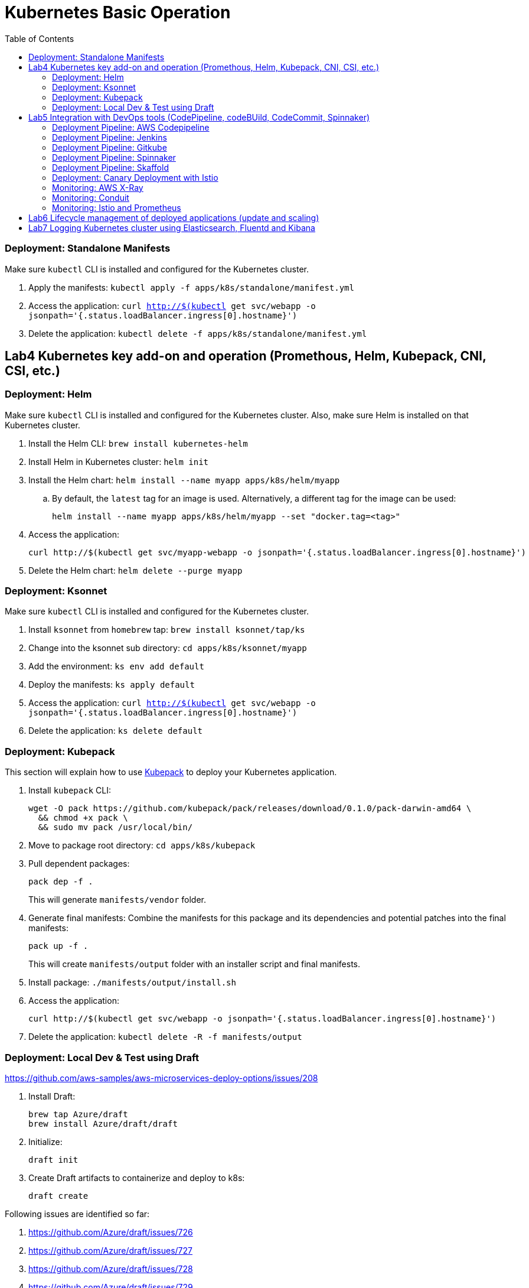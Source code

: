 = Kubernetes Basic Operation
:toc:

=== Deployment: Standalone Manifests

Make sure `kubectl` CLI is installed and configured for the Kubernetes cluster.

. Apply the manifests: `kubectl apply -f apps/k8s/standalone/manifest.yml`
. Access the application: `curl http://$(kubectl get svc/webapp -o jsonpath='{.status.loadBalancer.ingress[0].hostname}')`
. Delete the application: `kubectl delete -f apps/k8s/standalone/manifest.yml`

== Lab4 Kubernetes key add-on and operation (Promethous, Helm, Kubepack, CNI, CSI, etc.)
=== Deployment: Helm

Make sure `kubectl` CLI is installed and configured for the Kubernetes cluster. Also, make sure Helm is installed on that Kubernetes cluster.

. Install the Helm CLI: `brew install kubernetes-helm`
. Install Helm in Kubernetes cluster: `helm init`
. Install the Helm chart: `helm install --name myapp apps/k8s/helm/myapp`
.. By default, the `latest` tag for an image is used. Alternatively, a different tag for the image can be used:

  helm install --name myapp apps/k8s/helm/myapp --set "docker.tag=<tag>"

. Access the application:

  curl http://$(kubectl get svc/myapp-webapp -o jsonpath='{.status.loadBalancer.ingress[0].hostname}')

. Delete the Helm chart: `helm delete --purge myapp`

=== Deployment: Ksonnet

Make sure `kubectl` CLI is installed and configured for the Kubernetes cluster.

. Install `ksonnet` from `homebrew` tap: `brew install ksonnet/tap/ks`
. Change into the ksonnet sub directory: `cd apps/k8s/ksonnet/myapp`
. Add the environment: `ks env add default`
. Deploy the manifests: `ks apply default`
. Access the application: `curl http://$(kubectl get svc/webapp -o jsonpath='{.status.loadBalancer.ingress[0].hostname}')`
. Delete the application: `ks delete default`

=== Deployment: Kubepack

This section will explain how to use https://kubepack.com/[Kubepack] to deploy your Kubernetes application.

. Install `kubepack` CLI:

  wget -O pack https://github.com/kubepack/pack/releases/download/0.1.0/pack-darwin-amd64 \
    && chmod +x pack \
    && sudo mv pack /usr/local/bin/

. Move to package root directory: `cd apps/k8s/kubepack`
. Pull dependent packages:
+
  pack dep -f .
+
This will generate `manifests/vendor` folder.
+
. Generate final manifests: Combine the manifests for this package and its dependencies and potential patches into the final manifests:
+
  pack up -f .
+
This will create `manifests/output` folder with an installer script and final manifests.
+
. Install package: `./manifests/output/install.sh`
. Access the application:

  curl http://$(kubectl get svc/webapp -o jsonpath='{.status.loadBalancer.ingress[0].hostname}')

. Delete the application: `kubectl delete -R -f manifests/output`

=== Deployment: Local Dev & Test using Draft

https://github.com/aws-samples/aws-microservices-deploy-options/issues/208

. Install Draft:

  brew tap Azure/draft
  brew install Azure/draft/draft

. Initialize:

  draft init

. Create Draft artifacts to containerize and deploy to k8s:

  draft create

Following issues are identified so far:

. https://github.com/Azure/draft/issues/726
. https://github.com/Azure/draft/issues/727
. https://github.com/Azure/draft/issues/728
. https://github.com/Azure/draft/issues/729
. https://github.com/Azure/draft/issues/730

== Lab5 Integration with DevOps tools (CodePipeline, codeBUild, CodeCommit, Spinnaker)
=== Deployment Pipeline: AWS Codepipeline

This section explains how to setup a deployment pipeline using AWS CodePipeline.

CloudFormation templates for different regions are listed at https://github.com/aws-samples/aws-kube-codesuite. `us-west-2` is listed below.

|===
|Region | Launch Template
| *Oregon* (us-west-2)
a| image::./images/deploy-to-aws.png[link=https://console.aws.amazon.com/cloudformation/home?region=us-west-2#/stacks/new?stackName=Codesuite-Demo&templateURL=https://s3.amazonaws.com/codesuite-demo-public/aws-refarch-codesuite-kubernetes.yaml]
|===

. Create Git credentials for HTTPS connections to AWS CodeCommit: https://docs.aws.amazon.com/codecommit/latest/userguide/setting-up-gc.html?icmpid=docs_acc_console_connect#setting-up-gc-iam
. Reset any stored git credentials for CodeCommit in the keychain. Open `Keychain Access`, search for `codecommit` and remove any related entries.
. Get CodeCommit repo URL from CloudFormation output and follow the instructions at https://github.com/aws-samples/aws-kube-codesuite#test-cicd-platform.

=== Deployment Pipeline: Jenkins

Create a deployment pipeline using http://jenkins-x.io/[Jenkins X].

. Install Jenkins X CLI:

  brew tap jenkins-x/jx
  brew install jx

. Create the Kubernetes cluster:
+
  jx create cluster aws
+
This will create a Kubernetes cluster on AWS using kops. This cluster will have RBAC enabled. It will also have insecure registries enabled. These are needed by the pipeline to store Docker images.
+
. Clone the repo:

  git clone https://github.com/arun-gupta/docker-kubernetes-hello-world

. Import the project in Jenkins X:
+
  jx import
+
This will generate `Dockerfile` and Helm charts, if they don't already exist. It also creates a `Jenkinsfile` with different build stages identified. Finally, it triggers a Jenkins build and deploy the application in a staging environment by default.
+
. View Jenkins console using `jx console`. Select the user, project and branch to see the deployment pipeline.
. Get the staging URL using `jx get apps` and view the output from the application in a browser window.
. Now change the message in displayed from `HelloHandler` and push to the GitHub repo. Make sure to change the corresponding test as well otherwise the pipeline will fail. Wait for the deployment to complete and then refresh the browser page to see the updated output.

=== Deployment Pipeline: Gitkube

https://github.com/aws-samples/aws-microservices-deploy-options/issues/88

. Deploy the greeting service
. Install Gitkube:

  kubectl create -f https://storage.googleapis.com/gitkube/gitkube-setup-stable.yaml
  kubectl --namespace kube-system expose deployment gitkubed --type=LoadBalancer --name=gitkubed

. Configure secret for Docker registry in the cluster:

  kubectl create secret \
    docker-registry gitkube-secret \
    --docker-server=https://index.docker.io/v1/ \
    --docker-username=arungupta \
    --docker-password='<password>' \
    --docker-email=help@example.com

. Create a Remote resource manifest based upon `greeting-remote.yaml`
. Create the Remote resource:

  kubectl apply -f greeting-remote.yaml

. Add remote to git repo:

  git remote add gitkube `kubectl get remote greeting -o jsonpath='{.status.remoteUrl}'`

=== Deployment Pipeline: Spinnaker

link:spinnaker.md[Deploy with Spinnaker]

=== Deployment Pipeline: Skaffold

link:skaffold.md[Deployment with Skaffold]

=== Deployment: Canary Deployment with Istio

https://istio.io/[Istio] allows the deployment of canary services. This is done by using a simple DSL that controls how API calls and layer-4 traffic flow across various services in the application deployment.

. Install Istio in the Kubernetes cluster:

  curl -L https://git.io/getLatestIstio | sh -
  cd istio-0.7.1/
  kubectl apply -f install/kubernetes/istio.yaml

. Istio uses the Envoy proxy to manage all inbound/outbound traffic in the service mesh. Envoy proxy needs to be injected as sidecar into the application. So, we'll deploy the application:
+
  kubectl apply -f <(istioctl kube-inject -f apps/k8s/istio/manifest.yaml)
+
This will deploy the application with 3 microservices. Each microservice is deployed in its own pod, with the Envoy proxy injected into the pod; Envoy will now take over all network communications between the pods.
+
. Create route rules:

  kubectl apply -f apps/k8s/istio/route-50-50.yaml

. Access the application:
+
  curl http://$(kubectl get svc/webapp -o jsonpath='{.status.loadBalancer.ingress[0].hostname}')
+
Access the endpoint multiple times and notice how `Hello` and `Howdy` greeting is returned. Its not a round-robin but over 100 requests, 50% would be split between different greeting message.
+
This is causing https://github.com/aws-samples/aws-microservices-deploy-options/issues/239.

Here are some convenient commands to manage route rules:

. `istioctl get routerules` shows the list of all route rules
. `istioctl delete routerule <name>` deletes a route rule by name

Another route with the traffic split of 90% and 10% is at `apps/k8s/istio/route-90-10.yaml`.

=== Monitoring: AWS X-Ray

. `arungupta/xray:us-west-2` Docker image is already available on Docker Hub. Optionally, you may build the image:

  cd config/xray
  docker build -t arungupta/xray:latest .
  docker image push arungupta/xray:us-west-2

. Deploy the DaemonSet: `kubectl apply -f xray-daemonset.yaml`
. Deploy the application link:#deployment-helm[using Helm charts]:

  helm install --name myapp apps/k8s/helm/myapp

. Access the application:

  curl http://$(kubectl get svc/myapp-webapp -o jsonpath='{.status.loadBalancer.ingress[0].hostname}')

. Open the https://us-west-2.console.aws.amazon.com/xray/home?region=us-west-2#/service-map[X-Ray console] and watch the service map and traces.

X-Ray Service map looks like:

image::images/k8s-xray-service-map.png[]

X-Ray traces looks like:

image::images/k8s-xray-traces.png[]

=== Monitoring: Conduit
https://conduit.io/[Conduit] is a small, ultralight, incredibly fast service mesh centered around a zero config approach. It can be used for gaining remarkable visibility in your Kubernetes deployments.

. Confirm that both Kubernetes client and server versions are v1.8.0 or greater using `kubectl version --short`

. Install the Conduit CLI on your local machine:

  curl https://run.conduit.io/install | sh

. Add the `conduit` command into your PATH:

  export PATH=$PATH:$HOME/.conduit/bin

. Verify the CLI is installed and running correctly. You will see a message that says 'Server version: unavailable' because you have not installed Conduit in your deployments.

  conduit version

. Install Conduit on your Kubernetes cluster. It will install into a separate `conduit` namespace, where it can be easily removed.

  conduit install | kubectl apply -f -

. Verify installation of Conduit into your cluster. Your Client and Server versions should now be the same.

  conduit version

. Verify the Conduit dashboard opens and that you can connect to Conduit in your cluster.

  conduit dashboard

. Install the demo app to see how Conduit handles monitoring of your Kubernetes applications.

  curl https://raw.githubusercontent.com/runconduit/conduit-examples/master/emojivoto/emojivoto.yml | conduit inject - | kubectl apply -f -

. You now have a demo application running on your Kubernetes cluster and also added to the Conduit service mesh. You can see a http://emoji.voto/[live version] of this app (not in your cluster) to understand what this demo app is. Click to vote your favorite emoji. One of them has an error. Which one is it? You can also see the local version of this app running in your cluster:

  kubectl get svc web-svc -n emojivoto -o jsonpath="{.status.loadBalancer.ingress[0].*}"

The demo app includes a service (`vote-bot`) constantly running traffic through the demo app. Look back at the `conduit dashboard`. You should be able to browse all the services that are running as part of the application to view success rate, request rates, latency distribution percentiles, upstream and downstream dependencies, and various other bits of information about live traffic.

You can also see useful data about live traffic from the `conduit` CLI.

. Check the status of the demo app (`emojivoto`) deployment named `web`. You should see good latency, but a success rate indicating some errors.

  conduit stat -n emojivoto deployment web

. Determine what other deployments in the `emojivoto` namespace talk to the web deployment.

  conduit stat deploy --all-namespaces --from web --from-namespace emojivoto

. You should see that `web` talks to both the `emoji` and `voting` services. Based on their success rates, you should see that the `voting` service is responsible for the low success rate of requests to `web`. Determine what else talks to the `voting` service.

  conduit stat deploy --to voting --to-namespace emojivoto --all-namespaces

. You should see that it only talks to `web`. You now have a plausible target to investigate further since the `voting` service is returning a low success rate. From here, you might look into the logs, or traces, or other forms of deeper investigation to determine how to fix the error.


=== Monitoring: Istio and Prometheus

Istio is deployed as a sidecar proxy into each of your pods; this means it can see and monitor all the traffic flows between your microservices and generate a graphical representation of your mesh traffic.

. Prometheus addon will obtain the metrics from Istio. Install Prometheus:

  kubectl apply -f install/kubernetes/addons/prometheus.yaml

. Install the Servicegraph addon; Servicegraph queries Prometheus, which obtains details of the mesh traffic flows from Istio:

  kubectl apply -f install/kubernetes/addons/servicegraph.yaml

. Generate some traffic to the application:

  curl http://$(kubectl get svc/webapp -o jsonpath='{.status.loadBalancer.ingress[0].hostname}')

. View the ServiceGraph UI:

  kubectl -n istio-system \
    port-forward $(kubectl -n istio-system \
      get pod \
      -l app=servicegraph \
      -o jsonpath='{.items[0].metadata.name}') \
      8088:8088 &
  open http://localhost:8088/dotviz

. You should see a distributed trace that looks something like this. It may take a few seconds for Servicegraph to become available, so refresh the browser if you do not receive a response.
+
image::images/istio-servicegraph.png[]

== Lab6 Lifecycle management of deployed applications (update and scaling)
== Lab7 Logging Kubernetes cluster using Elasticsearch, Fluentd and Kibana

Great job. You did all subject of Kubernetes basic and operation. Go Next advanced subject link:../Phase3/readme.adoc[Phase3 - Advanced operation for Kubernetes]
